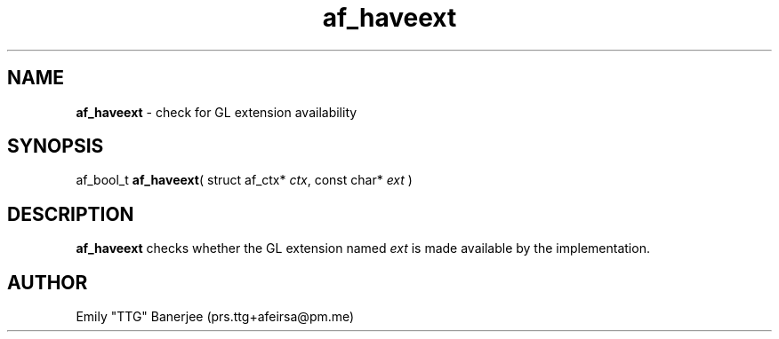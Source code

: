 .\" SPDX-License-Identifier: GPL-3.0-or-later
.\" Copyright (C) 2023 Emily "TTG" Banerjee <prs.ttg+afeirsa@pm.me>

.TH af_haveext 3 "" "" "Afeirsa"
.SH NAME
\fBaf_haveext\fP \- check for GL extension availability

.SH SYNOPSIS
af_bool_t \fBaf_haveext\fP(
struct af_ctx* \fIctx\fP,
const char* \fIext\fP
)

.SH DESCRIPTION
\fBaf_haveext\fP checks whether the GL extension named \fIext\fP is made
available by the implementation.

.SH AUTHOR
Emily "TTG" Banerjee (prs.ttg+afeirsa@pm.me)
